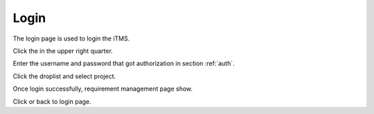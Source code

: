 Login
=========

The login page is used to login the iTMS.

.. image:: /_static/image/login.png
   :width: 600px
   :alt: Login
   :align: center
   :class: image

Click the |login_btn| in the upper right quarter.

.. image:: /_static/image/login_pwd.png
   :width: 300px
   :alt: Login
   :align: center
   :class: image

Enter the username and password that got authorization in section :ref:`auth`.

.. image:: /_static/image/login_prj.png
   :width: 300px
   :alt: Login
   :align: center
   :class: image

Click the droplist and select project.

.. image:: /_static/image/login_main.png
   :width: 600px
   :alt: Login
   :align: center
   :class: image

Once login successfully, requirement management page show.

Click |home| or |logout| back to login page.


.. |home| image:: /_static/image/home.png
.. |logout| image:: /_static/image/logout.png
.. |login_btn| image:: /_static/image/login_btn.png